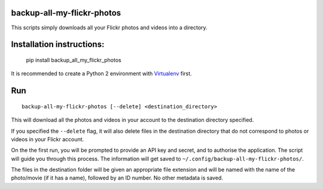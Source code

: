 backup-all-my-flickr-photos
===========================

.. image:: https://img.shields.io/pypi/v/backup_all_my_flickr_photos.svg
    :target: https://pypi.python.org/pypi/backup_all_my_flickr_photos
.. image:: https://img.shields.io/pypi/l/backup_all_my_flickr_photos.svg
    :target: https://pypi.python.org/pypi/backup_all_my_flickr_photos
.. image:: https://img.shields.io/pypi/wheel/backup_all_my_flickr_photos.svg
    :target: https://pypi.python.org/pypi/backup_all_my_flickr_photos
.. image:: https://img.shields.io/pypi/pyversions/backup_all_my_flickr_photos.svg
    :target: https://pypi.python.org/pypi/backup_all_my_flickr_photos
    
This scripts simply downloads all your Flickr photos and videos into a
directory.

Installation instructions:
==========================

    pip install backup_all_my_flickr_photos

It is recommended to create a Python 2 environment with `Virtualenv
<https://virtualenv.pypa.io/en/stable/installation/>`_ first.


Run
===

::

    backup-all-my-flickr-photos [--delete] <destination_directory>

This will download all the photos and videos in your account to the
destination directory specified.

If you specified the ``--delete`` flag, it will also delete files in the
destination directory that do not correspond to photos or videos in your
Flickr account.

On the the first run, you will be prompted to provide an API key and
secret, and to authorise the application.
The script will guide you through this process.
The information will get saved to
``~/.config/backup-all-my-flickr-photos/``.

The files in the destination folder will be given an appropriate file extension
and will be named with the name of the photo/movie (if it has a name), followed
by an ID number.
No other metadata is saved.
